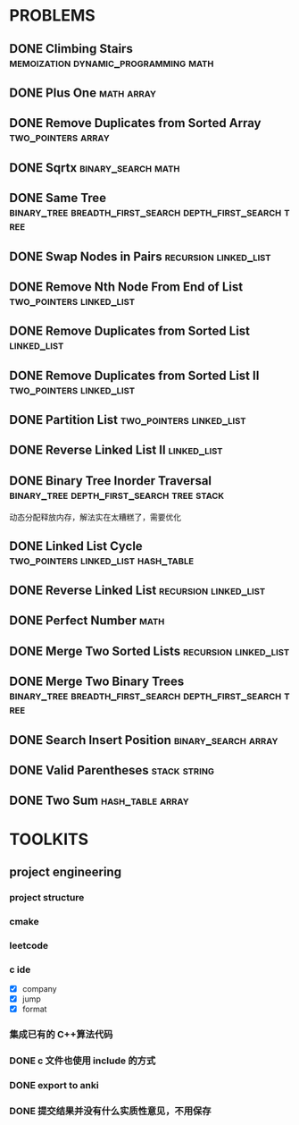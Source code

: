
* PROBLEMS
:PROPERTIES:
:ID:       7870A778-2059-4BCA-BF7E-9BFB1390E99D
:SNIPPET:  leetcode
:END:

** DONE Climbing Stairs              :memoization:dynamic_programming:math:
CLOSED: [2022-09-26 一 23:05] SCHEDULED: <2022-09-26 一>
:PROPERTIES:
:SEQNO:    70
:LEVEL:    easy
:ID:       4A3EE32B-39D3-4CC1-AF56-670636BB0FC8
:ANKI_CARD: alg9AUPMu
:END:
:LOGBOOK:
- State "DONE"       from "TODO"       [2022-09-26 一 23:05]
:END:
** DONE Plus One                                               :math:array:
CLOSED: [2022-09-24 六 21:09] SCHEDULED: <2022-09-24 六>
:PROPERTIES:
:SEQNO:    66
:LEVEL:    easy
:ID:       32B1E142-C7B0-4376-96E5-64853F076CCA
:ANKI_CARD: alghNmxJF
:END:
:LOGBOOK:
- State "DONE"       from "TODO"       [2022-09-24 六 21:09]
:END:
** DONE Remove Duplicates from Sorted Array            :two_pointers:array:
CLOSED: [2022-09-21 Wed 23:26] SCHEDULED: <2022-09-21 Wed>
:PROPERTIES:
:SEQNO:    26
:LEVEL:    easy
:ID:       41B9B033-15D7-4F80-A4C0-5500A15B023D
:ANKI_CARD: algDWnBZz
:END:
:LOGBOOK:
- State "DONE"       from "TODO"       [2022-09-21 Wed 23:26]
:END:
** DONE Sqrtx                                           :binary_search:math:
CLOSED: [2022-09-20 Tue 23:28] SCHEDULED: <2022-09-20 Tue>
:PROPERTIES:
:SEQNO:    69
:LEVEL:    easy
:ID:       BF9FF6FD-3CDD-4F28-97E4-6DCD5664511F
:ANKI_CARD: algjgEGtR
:END:
:LOGBOOK:
- State "DONE"       from "TODO"       [2022-09-20 Tue 23:28]
:END:

** DONE Same Tree :binary_tree:breadth_first_search:depth_first_search:tree:
CLOSED: [2022-09-19 Mon 22:22] SCHEDULED: <2022-09-19 Mon>
:PROPERTIES:
:SEQNO:    100
:LEVEL:    easy
:ID:       906F0580-B9FF-459D-8A67-F19DD3A15D91
:ANKI_CARD: algPwswUh
:END:
:LOGBOOK:
- State "DONE"       from "TODO"       [2022-09-19 Mon 22:22]
:END:
** DONE Swap Nodes in Pairs                          :recursion:linked_list:
CLOSED: [2022-09-07 Wed 08:51] SCHEDULED: <2022-09-07 Wed>
:PROPERTIES:
:SEQNO:    24
:LEVEL:    medium
:ID:       B1F3611F-5F85-497A-8E75-5DF25EF5ABF6
:ANKI_CARD: algT0WrrC
:END:
:LOGBOOK:
- State "DONE"       from "TODO"       [2022-09-19 Mon 08:51]
:END:
** DONE Remove Nth Node From End of List          :two_pointers:linked_list:
CLOSED: [2022-09-08 Thu 08:51] SCHEDULED: <2022-09-08 Thu>
:PROPERTIES:
:SEQNO:    19
:LEVEL:    medium
:ID:       FC5DD16A-E65A-4EDF-91CB-1DD720549012
:ANKI_CARD: algdv1T0F
:END:
:LOGBOOK:
- State "DONE"       from "TODO"       [2022-09-19 Mon 08:51]
:END:
** DONE Remove Duplicates from Sorted List                     :linked_list:
CLOSED: [2022-09-08 Thu 08:51] SCHEDULED: <2022-09-08 Thu>
:PROPERTIES:
:SEQNO:    83
:LEVEL:    easy
:ID:       E78CFF14-0366-4D6F-B28D-24974AAB09F6
:ANKI_CARD: algv6f1n1
:END:
:LOGBOOK:
- State "DONE"       from "TODO"       [2022-09-19 Mon 08:51]
:END:
** DONE Remove Duplicates from Sorted List II     :two_pointers:linked_list:
CLOSED: [2022-09-09 Fri 08:51] SCHEDULED: <2022-09-09 Fri>
:PROPERTIES:
:SEQNO:    82
:LEVEL:    medium
:ID:       07BF8CD6-E4C3-417B-B5B2-7CD6308C8424
:ANKI_CARD: algFRtuzh
:END:
:LOGBOOK:
- State "DONE"       from "TODO"       [2022-09-19 Mon 08:51]
:END:
** DONE Partition List                            :two_pointers:linked_list:
CLOSED: [2022-09-13 Tue 08:51] SCHEDULED: <2022-09-13 Tue>
:PROPERTIES:
:SEQNO:    86
:LEVEL:    medium
:ID:       E6A07B46-9F80-4A54-8E15-3E26FC636AC2
:ANKI_CARD: algzIWjuf
:END:
:LOGBOOK:
- State "DONE"       from "TODO"       [2022-09-19 Mon 08:51]
:END:
** DONE Reverse Linked List II                                 :linked_list:
CLOSED: [2022-09-19 Mon 08:51] SCHEDULED: <2022-09-19 Mon>
:PROPERTIES:
:SEQNO:    92
:LEVEL:    medium
:END:
:LOGBOOK:
- State "DONE"       from "TODO"       [2022-09-19 Mon 08:51]
:END:
** DONE Binary Tree Inorder Traversal :binary_tree:depth_first_search:tree:stack:
CLOSED: [2022-09-18 Sun 23:56] SCHEDULED: <2022-09-18 Sun>
:PROPERTIES:
:SEQNO:    94
:LEVEL:    easy
:END:
:LOGBOOK:
- State "DONE"       from "TODO"       [2022-09-18 Sun 23:56]
:END:

动态分配释放内存，解法实在太糟糕了，需要优化

** DONE Linked List Cycle              :two_pointers:linked_list:hash_table:
CLOSED: [2022-09-04 Sun 15:37] SCHEDULED: <2022-09-04 Sun>
:PROPERTIES:
:SEQNO:    141
:LEVEL:    easy
:ID:       244A0EA7-C762-4A32-A105-C4F9115CDF40
:ANKI_CARD: algZQ2Xbj
:END:
:LOGBOOK:
- State "DONE"       from "TODO"       [2022-09-04 Sun 15:37]
:END:
** DONE Reverse Linked List                          :recursion:linked_list:
CLOSED: [2022-09-04 Sun 14:56] SCHEDULED: <2022-09-04 Sun>
:PROPERTIES:
:SEQNO:    206
:LEVEL:    easy
:ID:       91E072DC-9CD9-41FF-B4CC-D6C8C4E83924
:ANKI_CARD: algTfbLju
:END:
:LOGBOOK:
- State "DONE"       from "TODO"       [2022-09-04 Sun 14:56]
:END:
** DONE Perfect Number                                                :math:
CLOSED: [2022-09-04 Sun 13:34] SCHEDULED: <2022-09-04 Sun>
:PROPERTIES:
:SEQNO:    507
:LEVEL:    easy
:ID:       08F8BF59-901D-402A-A3DD-CC30FA9D4BF4
:ANKI_CARD: algv17FS3
:END:
:LOGBOOK:
- State "DONE"       from "TODO"       [2022-09-04 Sun 13:34]
:END:
** DONE Merge Two Sorted Lists                       :recursion:linked_list:
CLOSED: [2022-09-03 Sat 14:41] SCHEDULED: <2022-09-03 Sat>
:PROPERTIES:
:SEQNO:    21
:LEVEL:    easy
:ID:       40FA1C73-F9A3-4F8F-8772-A1B185FB071F
:ANKI_CARD: algVLyqdw
:END:
:LOGBOOK:
- State "DONE"       from "TODO"       [2022-09-03 Sat 14:41]
:END:
** DONE Merge Two Binary Trees :binary_tree:breadth_first_search:depth_first_search:tree:
CLOSED: [2022-09-03 Sat 14:21] SCHEDULED: <2022-09-03 Sat>
:PROPERTIES:
:SEQNO:    617
:LEVEL:    easy
:ID:       9D195B1C-B85E-4BD4-A08F-13CA3029BE29
:ANKI_CARD: alg5uRPO0
:END:
:LOGBOOK:
- State "DONE"       from "TODO"       [2022-09-03 Sat 14:21]
:END:
** DONE Search Insert Position                         :binary_search:array:
CLOSED: [2022-09-03 Sat 11:12] SCHEDULED: <2022-08-28 Sun>
:PROPERTIES:
:SEQNO:    35
:LEVEL:    easy
:ID:       1CDF03AD-5E4E-4636-9BBE-775F49DE839F
:ANKI_CARD: algR1HL6M
:END:
:LOGBOOK:
- State "DONE"       from "TODO"       [2022-09-03 Sat 11:12]
:END:
** DONE Valid Parentheses                                     :stack:string:
CLOSED: [2022-08-26 Fri 12:59] SCHEDULED: <2022-08-26 Fri>
:PROPERTIES:
:SEQNO:    20
:LEVEL:    easy
:ID:       76C61E9C-D767-4AD8-9978-3CF5DEF6C1DC
:ANKI_CARD: algDIxK4t
:END:
:LOGBOOK:
- State "DONE"       from "TODO"       [2022-08-28 Sun 12:59]
:END:

** DONE Two Sum                                           :hash_table:array:
CLOSED: [2022-08-25 Thu 12:55] SCHEDULED: <2022-08-25 Thu>
:PROPERTIES:
:SEQNO:    1
:LEVEL:    easy
:ID:       8CB3E561-4DD1-4E2E-B64F-069EBCBCA1A5
:ANKI_CARD: algrmViwX
:END:
:LOGBOOK:
- State "DONE"       from "TODO"       [2022-08-28 Sun 12:55]
:END:

* TOOLKITS

** project engineering
*** project structure
*** cmake
*** leetcode
*** c ide

- [X] company
- [X] jump
- [X] format

*** 集成已有的 C++算法代码
*** DONE c 文件也使用 include 的方式
CLOSED: [2022-09-03 Sat 12:34]
:LOGBOOK:
- State "DONE"       from "TODO"       [2022-09-03 Sat 12:34]
:END:
*** DONE export to anki
CLOSED: [2022-09-03 Sat 16:01]
:LOGBOOK:
- State "DONE"       from              [2022-09-03 Sat 16:01]
:END:
*** DONE 提交结果并没有什么实质性意见，不用保存
CLOSED: [2022-09-03 Sat 16:13]
:LOGBOOK:
- State "DONE"       from              [2022-09-03 Sat 16:13]
:END:
